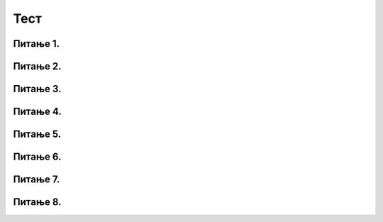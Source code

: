 Тест
#####

Питање 1.
~~~~~~~~~~~~~~~~~~~~~~~~~~~~~~~

.. mchoice:: kornjaca_1
    :answer_a: Исцртава се дуж дебљине 20 пиксела.
    :feedback_a: Нетачно    
    :answer_b: Исцртава се дуж дужине 20 пиксела.
    :feedback_b: Тачно
    :answer_c: Корњача се окреће за 20 степени на лево.
    :feedback_c: Нетачно    
    :answer_d: Корњача се окреће за 20 степени на десно.
    :feedback_d: Нетачно    
    :correct: b
    
    Шта је резултат извршавања следеће наредбе:
	
	.. code-block:: python
	
	 turtle.forward(20)

Питање 2.
~~~~~~~~~~~~~~~~~~~~~~~~~~~~~~~

.. mchoice:: kornjaca_2
    :answer_a: Исцртава се дуж дебљине 30 пиксела.
    :feedback_a: Нетачно    
    :answer_b: Исцртава се дуж дужине 30 пиксела.
    :feedback_b: Нетачно
    :answer_c: Корњача се окреће за 30 степени на лево.
    :feedback_c: Тачно    
    :answer_d: Корњача се окреће за 30 степени на десно.
    :feedback_d: Нетачно    
    :correct: c
    
    Шта је резултат извршавања следеће наредбе:
	
	.. code-block:: python
	
	 turtle.left(30)


Питање 3.
~~~~~~~~~~~~~~~~~~~~~~~~~~~~~~~

.. mchoice:: kornjaca_3
    :answer_a: Корњача оставља траг дебљине 5 пиксела.
    :feedback_a: Нетачно    
    :answer_b: Исцртава се дуж дужине 20 пиксела.
    :feedback_b: Нетачно
    :answer_c: Корњача оставља траг дебљине 5 пиксела прво црвене, затим зелене боје.
    :feedback_c: Тачно    
    :answer_d: Корњача оставља траг дебљине 5 пиксела прво зелене, затим црвене боје.
    :feedback_d: Нетачно    
    :correct: c
    
    Шта је резултат извршавања следеће наредбе:
	
	.. code-block:: python
	
	 turtle.shape("turtle")
	 turtle.width(5)
	 turtle.color("red")
	 turtle.forward(50)
	 turtle.color("green")
	 turtle.forward(50)

Питање 4.
~~~~~~~~~~~~~~~~~~~~~~~~~~~~~~~

.. mchoice:: kornjaca_4
    :answer_a: Исцртава се квадрат.
    :feedback_a: Тачно    
    :answer_b: Исцртава се правоугаоник.
    :feedback_b: Нетачно    
    :answer_c: Исцртава се троугао.
    :feedback_c: Нетачно    
    :correct: a
    
	Шта је резултат извршавања следећег програма? Изабери тачан одговор:	
		
	.. code-block:: python
	
	  turtle.forward(100)   
	  turtle.left(90)       
	  turtle.forward(100)   
	  turtle.left(90) 
	  turtle.forward(100)   
	  turtle.left(90) 
	  turtle.forward(100)   
	  turtle.left(90) 



Питање 5.
~~~~~~~~~~~~~~~~~~~~~~~~~~~~~~~

.. mchoice:: kornjaca_5
    :answer_a: Број 4, затим 100, затим 60.
    :feedback_a: Нетачно    
    :answer_b:  Број 100, затим 4, затим 60.
    :feedback_b: нетачно    
    :answer_c:  Број 4, затим 100, затим 90.
    :feedback_c: Тачно    
    :correct: c
    
	Шта је потребно додати на месту * како би се исцртао квадрат? Изабери тачан одговор:	
		
	.. code-block:: python
	
	  for i in range(*):
	        turtle.forward(*)
	        turtle.left(*)

Питање 6.
~~~~~~~~~~~~~~~~~~~~~~~~~~~~~~~

.. mchoice:: kornjaca_6
    :answer_a: шестоугао
    :feedback_a: Тачно    
    :answer_b:  квадрат
    :feedback_b: Нетачно    
    :answer_c:  правоугаоник
    :feedback_c: Нетачно    
    :correct: a
    
	Шта је резултат извршавања следећег програма? Изабери тачан одговор:	
		
	.. code-block:: python
	
	  for i in range(6):
	     turtle.forward(100)
	     turtle.left(60)

Питање 7.
~~~~~~~~~~~~~~~~~~~~~~~~~~~~~~~

.. mchoice:: kornjaca_7
    :answer_a: слово H
    :feedback_a: Нетачно    
    :answer_b:  слово N
    :feedback_b: Нетачно    
    :answer_c:  слово М
    :feedback_c: Тачно    
    :correct: c
    
	Шта је резултат извршавањa следећег програма? Изабери тачан одговор:	
		
	.. code-block:: python
	
	  turtle.left(90)
	  turtle.forward(150)
	  turtle.right(150)
	  turtle.forward(100)
	  turtle.left(130)
	  turtle.forward(100)
	  turtle.right(150)
	  turtle.forward(150)

Питање 8.
~~~~~~~~~~~~~~~~~~~~~~~~~~~~~~~

.. mchoice:: kornjaca_8
    :answer_a: Логи Петље
    :feedback_a: Нетачно    
    :answer_b:  Број 8
    :feedback_b: Нетачно    
    :answer_c:  Звезда
    :feedback_c: Тачно    
    :correct: c
    
	Шта је резултат извршавања следећег програма? Изабери тачан одговор:	
		
	.. code-block:: python
	
	  for i in range(5):
	     turtle.forward(100)
	     turtle.left(144)





